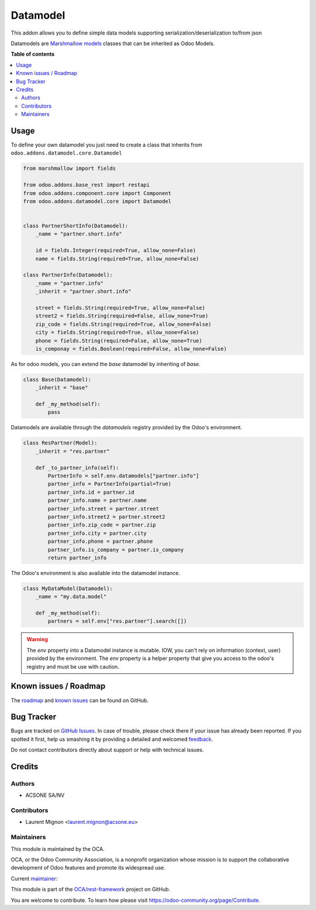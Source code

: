=========
Datamodel
=========

.. !!!!!!!!!!!!!!!!!!!!!!!!!!!!!!!!!!!!!!!!!!!!!!!!!!!!
   !! This file is generated by oca-gen-addon-readme !!
   !! changes will be overwritten.                   !!
   !!!!!!!!!!!!!!!!!!!!!!!!!!!!!!!!!!!!!!!!!!!!!!!!!!!!

.. |badge1| image:: https://img.shields.io/badge/maturity-Beta-yellow.png
    :target: https://odoo-community.org/page/development-status
    :alt: Beta
.. |badge2| image:: https://img.shields.io/badge/licence-LGPL--3-blue.png
    :target: http://www.gnu.org/licenses/lgpl-3.0-standalone.html
    :alt: License: LGPL-3
.. |badge3| image:: https://img.shields.io/badge/github-OCA%2Frest--framework-lightgray.png?logo=github
    :target: https://github.com/OCA/rest-framework/tree/14.0/datamodel
    :alt: OCA/rest-framework
.. |badge4| image:: https://img.shields.io/badge/weblate-Translate%20me-F47D42.png
    :target: https://translation.odoo-community.org/projects/rest-framework-14-0/rest-framework-14-0-datamodel
    :alt: Translate me on Weblate
.. |badge5| image:: https://img.shields.io/badge/runbot-Try%20me-875A7B.png
    :target: https://runbot.odoo-community.org/runbot/271/14.0
    :alt: Try me on Runbot

|badge1| |badge2| |badge3| |badge4| |badge5| 

This addon allows you to define simple data models supporting serialization/deserialization
to/from json

Datamodels are `Marshmallow models <https://github.com/sv-tools/marshmallow-objects>`_ classes that can be inherited as Odoo
Models.

**Table of contents**

.. contents::
   :local:

Usage
=====

To define your own datamodel you just need to create a class that inherits from
``odoo.addons.datamodel.core.Datamodel``

.. code-block:: python

    from marshmallow import fields

    from odoo.addons.base_rest import restapi
    from odoo.addons.component.core import Component
    from odoo.addons.datamodel.core import Datamodel


    class PartnerShortInfo(Datamodel):
        _name = "partner.short.info"

        id = fields.Integer(required=True, allow_none=False)
        name = fields.String(required=True, allow_none=False)

    class PartnerInfo(Datamodel):
        _name = "partner.info"
        _inherit = "partner.short.info"

        street = fields.String(required=True, allow_none=False)
        street2 = fields.String(required=False, allow_none=True)
        zip_code = fields.String(required=True, allow_none=False)
        city = fields.String(required=True, allow_none=False)
        phone = fields.String(required=False, allow_none=True)
        is_componay = fields.Boolean(required=False, allow_none=False)


As for odoo models, you can extend the `base` datamodel by inheriting of `base`.

.. code-block:: python

    class Base(Datamodel):
        _inherit = "base"

        def _my_method(self):
            pass

Datamodels are available through the `datamodels` registry provided by the Odoo's environment.

.. code-block:: python

    class ResPartner(Model):
        _inherit = "res.partner"

        def _to_partner_info(self):
            PartnerInfo = self.env.datamodels["partner.info"]
            partner_info = PartnerInfo(partial=True)
            partner_info.id = partner.id
            partner_info.name = partner.name
            partner_info.street = partner.street
            partner_info.street2 = partner.street2
            partner_info.zip_code = partner.zip
            partner_info.city = partner.city
            partner_info.phone = partner.phone
            partner_info.is_company = partner.is_company
            return partner_info

The Odoo's environment is also available into the datamodel instance.

.. code-block:: python

    class MyDataModel(Datamodel):
        _name = "my.data.model"

        def _my_method(self):
            partners = self.env["res.partner"].search([])

.. warning::

  The `env` property into a Datamodel instance is mutable. IOW, you can't rely
  on information (context, user) provided by the environment. The `env` property
  is a helper property that give you access to the odoo's registry and must
  be use with caution.

Known issues / Roadmap
======================

The `roadmap <https://github.com/OCA/rest-framework/issues?q=is%3Aopen+is%3Aissue+label%3Aenhancement+label%3Adatamodel>`_
and `known issues <https://github.com/OCA/rest-framework/issues?q=is%3Aopen+is%3Aissue+label%3Abug+label%3Adatamodel>`_ can
be found on GitHub.

Bug Tracker
===========

Bugs are tracked on `GitHub Issues <https://github.com/OCA/rest-framework/issues>`_.
In case of trouble, please check there if your issue has already been reported.
If you spotted it first, help us smashing it by providing a detailed and welcomed
`feedback <https://github.com/OCA/rest-framework/issues/new?body=module:%20datamodel%0Aversion:%2014.0%0A%0A**Steps%20to%20reproduce**%0A-%20...%0A%0A**Current%20behavior**%0A%0A**Expected%20behavior**>`_.

Do not contact contributors directly about support or help with technical issues.

Credits
=======

Authors
~~~~~~~

* ACSONE SA/NV

Contributors
~~~~~~~~~~~~

* Laurent Mignon <laurent.mignon@acsone.eu>

Maintainers
~~~~~~~~~~~

This module is maintained by the OCA.

.. image:: https://odoo-community.org/logo.png
   :alt: Odoo Community Association
   :target: https://odoo-community.org

OCA, or the Odoo Community Association, is a nonprofit organization whose
mission is to support the collaborative development of Odoo features and
promote its widespread use.

.. |maintainer-lmignon| image:: https://github.com/lmignon.png?size=40px
    :target: https://github.com/lmignon
    :alt: lmignon

Current `maintainer <https://odoo-community.org/page/maintainer-role>`__:

|maintainer-lmignon| 

This module is part of the `OCA/rest-framework <https://github.com/OCA/rest-framework/tree/14.0/datamodel>`_ project on GitHub.

You are welcome to contribute. To learn how please visit https://odoo-community.org/page/Contribute.
